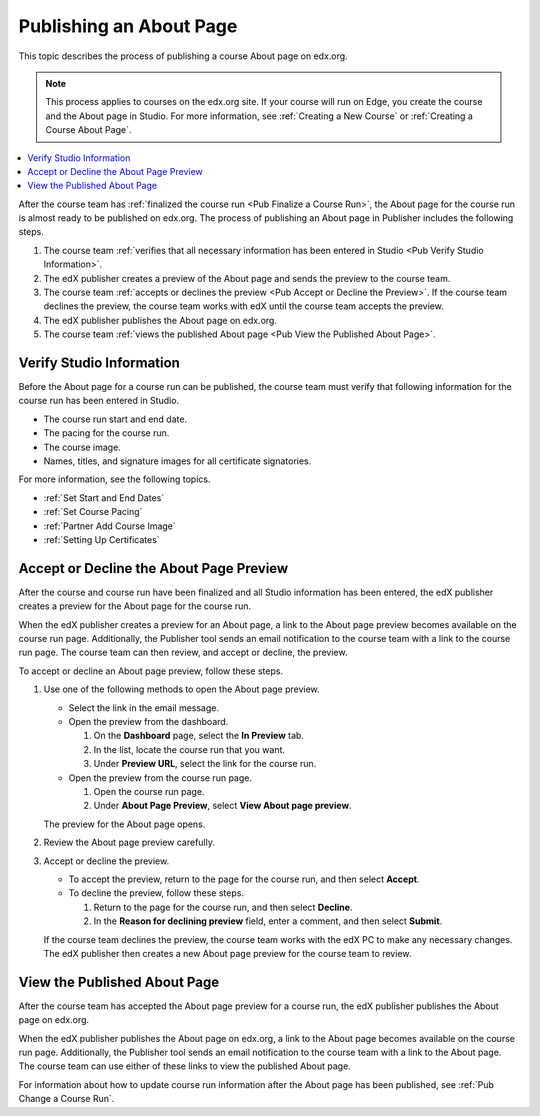 .. _Pub Publishing an About Page:

########################
Publishing an About Page
########################

This topic describes the process of publishing a course About page on edx.org.

.. note::
  This process applies to courses on the edx.org site. If your course will run
  on Edge, you create the course and the About page in Studio. For more
  information, see :ref:`Creating a New Course` or :ref:`Creating a Course
  About Page`.

.. contents::
  :local:
  :depth: 1

After the course team has :ref:`finalized the course run <Pub Finalize a Course
Run>`, the About page for the course run is almost ready to be published on
edx.org. The process of publishing an About page in Publisher includes the
following steps.

#. The course team :ref:`verifies that all necessary information has been
   entered in Studio <Pub Verify Studio Information>`.
#. The edX publisher creates a preview of the About page and sends the preview
   to the course team.
#. The course team :ref:`accepts or declines the preview <Pub Accept or Decline
   the Preview>`. If the course team declines the preview, the course team
   works with edX until the course team accepts the preview.
#. The edX publisher publishes the About page on edx.org.
#. The course team :ref:`views the published About page <Pub View the Published
   About Page>`.


.. _Pub Verify Studio Information:

*************************
Verify Studio Information
*************************

Before the About page for a course run can be published, the course team must
verify that following information for the course run has been entered in
Studio.

* The course run start and end date.
* The pacing for the course run.
* The course image.
* Names, titles, and signature images for all certificate signatories.

For more information, see the following topics.

* :ref:`Set Start and End Dates`
* :ref:`Set Course Pacing`
* :ref:`Partner Add Course Image`
* :ref:`Setting Up Certificates`

.. To do: Add links to more information about how to do this.

.. _Pub Accept or Decline the Preview:

****************************************
Accept or Decline the About Page Preview
****************************************

After the course and course run have been finalized and all Studio information
has been entered, the edX publisher creates a preview for the About page for
the course run.

When the edX publisher creates a preview for an About page, a link to the About
page preview becomes available on the course run page. Additionally, the
Publisher tool sends an email notification to the course team with a link to
the course run page. The course team can then review, and accept or decline,
the preview.

To accept or decline an About page preview, follow these steps.

#. Use one of the following methods to open the About page preview.

   * Select the link in the email message.
   * Open the preview from the dashboard.

     #. On the **Dashboard** page, select the **In Preview** tab.
     #. In the list, locate the course run that you want.
     #. Under **Preview URL**, select the link for the course run.

   * Open the preview from the course run page.

     #. Open the course run page.
     #. Under **About Page Preview**, select **View About page preview**.

   The preview for the About page opens.

#. Review the About page preview carefully.
#. Accept or decline the preview.

   * To accept the preview, return to the page for the course run, and then
     select **Accept**.
   * To decline the preview, follow these steps.

     #. Return to the page for the course run, and then select **Decline**.
     #. In the **Reason for declining preview** field, enter a comment, and
        then select **Submit**.

   If the course team declines the preview, the course team works with the edX
   PC to make any necessary changes. The edX publisher then creates a new About
   page preview for the course team to review.


.. _Pub View the Published About Page:

*****************************
View the Published About Page
*****************************

After the course team has accepted the About page preview for a course run, the
edX publisher publishes the About page on edx.org.

When the edX publisher publishes the About page on edx.org, a link to the About
page becomes available on the course run page. Additionally, the Publisher tool
sends an email notification to the course team with a link to the About page.
The course team can use either of these links to view the published About page.

For information about how to update course run information after the About page has been published, see :ref:`Pub Change a Course Run`.
